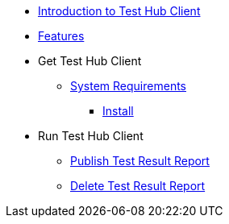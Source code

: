 * xref:index.adoc[Introduction to Test Hub Client]
* xref:features.adoc[Features]

* Get Test Hub Client
** xref:supported-platforms.adoc[System Requirements]
*** xref:installation.adoc[Install]

* Run Test Hub Client
** xref:publish_test_result_report.adoc[Publish Test Result Report]
** xref:delete_test_result_report.adoc[Delete Test Result Report]
